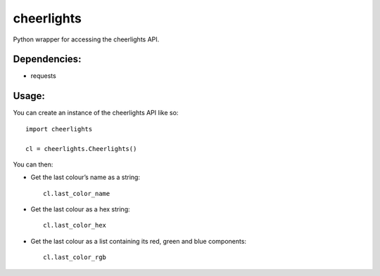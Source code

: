 cheerlights
-----------
Python wrapper for accessing the cheerlights API.

Dependencies:
~~~~~~~~~~~~~
-  requests

Usage:
~~~~~~

You can create an instance of the cheerlights API like so:

::

    import cheerlights

    cl = cheerlights.Cheerlights()

You can then:

-  Get the last colour’s name as a string:

   ::

       cl.last_color_name

-  Get the last colour as a hex string:

   ::

       cl.last_color_hex

-  Get the last colour as a list containing its red, green and blue
   components:

   ::

       cl.last_color_rgb
